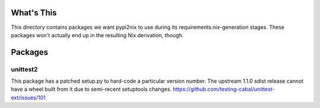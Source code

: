 What's This
-----------

This directory contains packages we want pypi2nix to use during its requirements.nix-generation stages.
These packages won't actually end up in the resulting Nix derivation, though.

Packages
--------

unittest2
~~~~~~~~~
This package has a patched setup.py to hard-code a particular version number.
The upstream 1.1.0 sdist release cannot have a wheel built from it due to semi-recent setuptools changes.
https://github.com/testing-cabal/unittest-ext/issues/101
